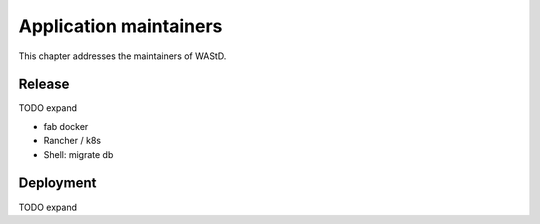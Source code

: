 =======================
Application maintainers
=======================
This chapter addresses the maintainers of WAStD.

Release
=======
TODO expand

* fab docker
* Rancher / k8s
* Shell: migrate db

Deployment
==========
TODO expand
